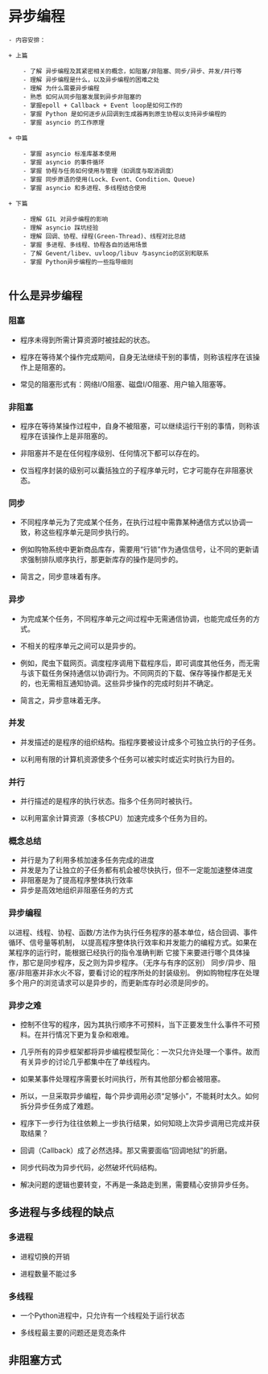 * 异步编程
#+BEGIN_SRC
- 内容安排：

+ 上篇

    - 了解 异步编程及其紧密相关的概念，如阻塞/非阻塞、同步/异步、并发/并行等
    - 理解 异步编程是什么，以及异步编程的困难之处
    - 理解 为什么需要异步编程
    - 熟悉 如何从同步阻塞发展到异步非阻塞的
    - 掌握epoll + Callback + Event loop是如何工作的
    - 掌握 Python 是如何逐步从回调到生成器再到原生协程以支持异步编程的
    - 掌握 asyncio 的工作原理

+ 中篇

    - 掌握 asyncio 标准库基本使用
    - 掌握 asyncio 的事件循环
    - 掌握 协程与任务如何使用与管理（如调度与取消调度）
    - 掌握 同步原语的使用(Lock、Event、Condition、Queue)
    - 掌握 asyncio 和多进程、多线程结合使用

+ 下篇

    - 理解 GIL 对异步编程的影响
    - 理解 asyncio 踩坑经验
    - 理解 回调、协程、绿程(Green-Thread)、线程对比总结
    - 掌握 多进程、多线程、协程各自的适用场景
    - 了解 Gevent/libev、uvloop/libuv 与asyncio的区别和联系
    - 掌握 Python异步编程的一些指导细则

#+END_SRC

** 什么是异步编程
*** 阻塞

 - 程序未得到所需计算资源时被挂起的状态。

 - 程序在等待某个操作完成期间，自身无法继续干别的事情，则称该程序在该操作上是阻塞的。

 - 常见的阻塞形式有：网络I/O阻塞、磁盘I/O阻塞、用户输入阻塞等。

*** 非阻塞

- 程序在等待某操作过程中，自身不被阻塞，可以继续运行干别的事情，则称该程序在该操作上是非阻塞的。

- 非阻塞并不是在任何程序级别、任何情况下都可以存在的。

- 仅当程序封装的级别可以囊括独立的子程序单元时，它才可能存在非阻塞状态。
*** 同步

- 不同程序单元为了完成某个任务，在执行过程中需靠某种通信方式以协调一致，称这些程序单元是同步执行的。

- 例如购物系统中更新商品库存，需要用“行锁”作为通信信号，让不同的更新请求强制排队顺序执行，那更新库存的操作是同步的。

- 简言之，同步意味着有序。
*** 异步

- 为完成某个任务，不同程序单元之间过程中无需通信协调，也能完成任务的方式。

- 不相关的程序单元之间可以是异步的。

- 例如，爬虫下载网页。调度程序调用下载程序后，即可调度其他任务，而无需与该下载任务保持通信以协调行为。不同网页的下载、保存等操作都是无关的，也无需相互通知协调。这些异步操作的完成时刻并不确定。

- 简言之，异步意味着无序。
*** 并发
- 并发描述的是程序的组织结构。指程序要被设计成多个可独立执行的子任务。

- 以利用有限的计算机资源使多个任务可以被实时或近实时执行为目的。

*** 并行
- 并行描述的是程序的执行状态。指多个任务同时被执行。

- 以利用富余计算资源（多核CPU）加速完成多个任务为目的。

*** 概念总结
- 并行是为了利用多核加速多任务完成的进度
- 并发是为了让独立的子任务都有机会被尽快执行，但不一定能加速整体进度
- 非阻塞是为了提高程序整体执行效率
- 异步是高效地组织非阻塞任务的方式

*** 异步编程
    以进程、线程、协程、函数/方法作为执行任务程序的基本单位，结合回调、事件循环、信号量等机制，
以提高程序整体执行效率和并发能力的编程方式。如果在某程序的运行时，能根据已经执行的指令准确判断
它接下来要进行哪个具体操作，那它是同步程序，反之则为异步程序。（无序与有序的区别）
同步/异步、阻塞/非阻塞并非水火不容，要看讨论的程序所处的封装级别。
例如购物程序在处理多个用户的浏览请求可以是异步的，而更新库存时必须是同步的。

*** 异步之难
- 控制不住写的程序，因为其执行顺序不可预料，当下正要发生什么事件不可预料。在并行情况下更为复杂和艰难。

- 几乎所有的异步框架都将异步编程模型简化：一次只允许处理一个事件。故而有关异步的讨论几乎都集中在了单线程内。

- 如果某事件处理程序需要长时间执行，所有其他部分都会被阻塞。

- 所以，一旦采取异步编程，每个异步调用必须“足够小”，不能耗时太久。如何拆分异步任务成了难题。

- 程序下一步行为往往依赖上一步执行结果，如何知晓上次异步调用已完成并获取结果？

- 回调（Callback）成了必然选择。那又需要面临“回调地狱”的折磨。

- 同步代码改为异步代码，必然破坏代码结构。

- 解决问题的逻辑也要转变，不再是一条路走到黑，需要精心安排异步任务。

** 多进程与多线程的缺点
*** 多进程
- 进程切换的开销

- 进程数量不能过多

*** 多线程
- 一个Python进程中，只允许有一个线程处于运行状态

- 多线程最主要的问题还是竞态条件

** 非阻塞方式
